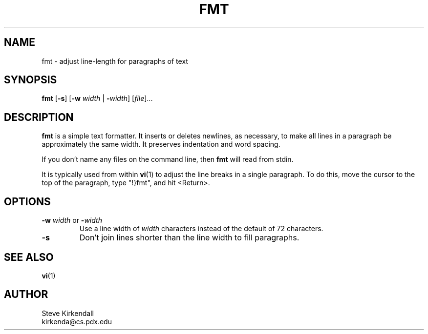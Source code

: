 .TH FMT 1 "" "" "User commands"
.SH NAME
fmt \- adjust line-length for paragraphs of text
.SH SYNOPSIS
.ad l
.B fmt
.RB [ \-s ]
.RB [ \-w
.I width
|
.BR \-\fIwidth ]
.RI [ file ]...
.ad b
.SH DESCRIPTION
.B fmt
is a simple text formatter.
It inserts or deletes newlines, as necessary, to make all lines in a
paragraph be approximately the same width.
It preserves indentation and word spacing.
.PP
If you don't name any files on the command line,
then \fBfmt\fR will read from stdin.
.PP
It is typically used from within
.BR vi (1)
to adjust the line breaks
in a single paragraph.
To do this, move the cursor to the top of the paragraph,
type "!}fmt", and
hit <Return>.
.SH OPTIONS
.IP "\fB\-w\fP \fIwidth\fP or \fB\-\fP\fIwidth\fP"
Use a line width of \fIwidth\fP characters instead of the default
of 72 characters.
.IP \fB\-s\fP
Don't join lines shorter than the line width to fill paragraphs.
.SH "SEE ALSO"
.BR vi (1)
.SH AUTHOR
.nf
Steve Kirkendall
kirkenda@cs.pdx.edu
.fi

